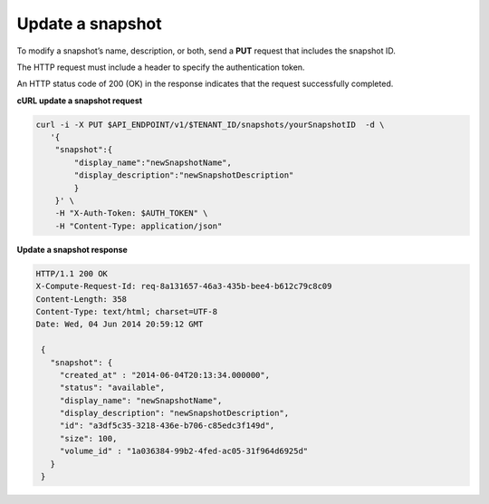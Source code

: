 .. _gsg-update-snapshot:

Update a snapshot
~~~~~~~~~~~~~~~~~~~~

To modify a snapshot’s name, description, or both, send a **PUT**
request that includes the snapshot ID.

The HTTP request must include a header to specify the authentication
token.

An HTTP status code of 200 (OK) in the response indicates that the
request successfully completed.

 
**cURL update a snapshot request**

.. code:: bash 

   curl -i -X PUT $API_ENDPOINT/v1/$TENANT_ID/snapshots/yourSnapshotID  -d \
      '{
       "snapshot":{
           "display_name":"newSnapshotName",
           "display_description":"newSnapshotDescription"
           }
       }' \
       -H "X-Auth-Token: $AUTH_TOKEN" \
       -H "Content-Type: application/json" 
       
**Update a snapshot response**

.. code:: json 

   HTTP/1.1 200 OK
   X-Compute-Request-Id: req-8a131657-46a3-435b-bee4-b612c79c8c09
   Content-Length: 358
   Content-Type: text/html; charset=UTF-8
   Date: Wed, 04 Jun 2014 20:59:12 GMT

    { 
      "snapshot": {
        "created_at" : "2014-06-04T20:13:34.000000", 
        "status": "available",
        "display_name": "newSnapshotName",
        "display_description": "newSnapshotDescription",
        "id": "a3df5c35-3218-436e-b706-c85edc3f149d",
        "size": 100,
        "volume_id" : "1a036384-99b2-4fed-ac05-31f964d6925d" 
      }
    } 
